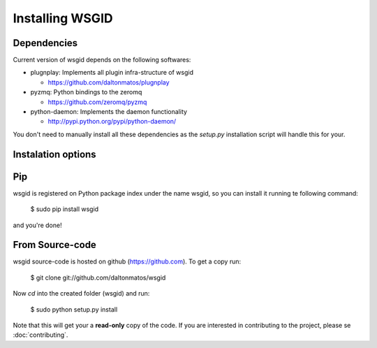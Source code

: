 Installing WSGID
================


Dependencies
::::::::::::

Current version of wsgid depends on the following softwares:

* plugnplay: Implements all plugin infra-structure of wsgid

  * https://github.com/daltonmatos/plugnplay

* pyzmq: Python bindings to the zeromq

  * https://github.com/zeromq/pyzmq

* python-daemon: Implements the daemon functionality

  * http://pypi.python.org/pypi/python-daemon/


You don't need to manually install all these dependencies as the *setup.py* installation script will handle this for your.

Instalation options
:::::::::::::::::::

Pip
:::

wsgid is registered on Python package index under the name wsgid, so you can install it running te following command:

    $ sudo pip install wsgid

and you're done!


From Source-code
::::::::::::::::

wsgid source-code is hosted on github (https://github.com). To get a copy run:

    $ git clone git://github.com/daltonmatos/wsgid

Now *cd* into the created folder (wsgid) and run:

    $ sudo python setup.py install


Note that this will get your a **read-only** copy of the code. If you are interested in contributing to the project, please se :doc:`contributing`.

